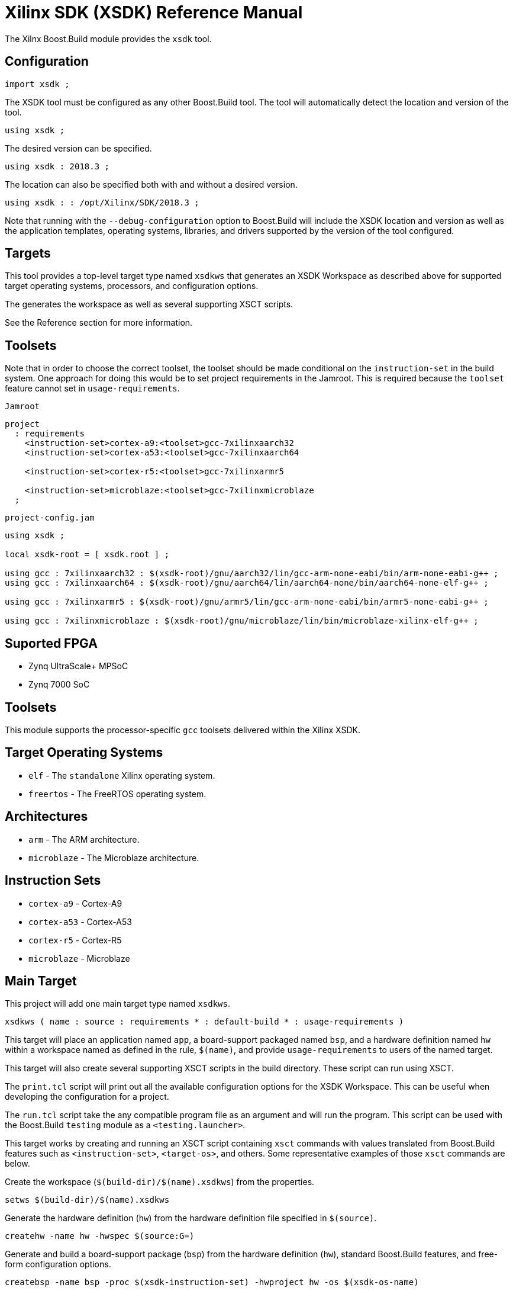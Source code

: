 = Xilinx SDK (XSDK) Reference Manual

The Xilnx Boost.Build module provides the `xsdk` tool.

== Configuration

// @todo jam is not supported in general
// [source,jam]
----
import xsdk ;
----

The XSDK tool must be configured as any other Boost.Build tool.  The
tool will automatically detect the location and version of the tool.

// @todo jam is not supported in general
// [source,jam]
----
using xsdk ;
----

The desired version can be specified.

// @todo jam is not supported in general
// [source,jam]
----
using xsdk : 2018.3 ;
----

The location can also be specified both with and without a desired
version.

// @todo jam is not supported in general
// [source,jam]
----
using xsdk : : /opt/Xilinx/SDK/2018.3 ;
----

Note that running with the `--debug-configuration` option to
Boost.Build will include the XSDK location and version as well as the
application templates, operating systems, libraries, and drivers
supported by the version of the tool configured.

== Targets

This tool provides a top-level target type named `xsdkws` that
generates an XSDK Workspace as described above for supported target
operating systems, processors, and configuration options.

The generates the workspace as well as several supporting XSCT
scripts.

See the Reference section for more information.

== Toolsets

Note that in order to choose the correct toolset, the toolset should
be made conditional on the `instruction-set` in the build system.
One approach for doing this would be to set project requirements in
the Jamroot.  This is required because the `toolset` feature cannot
set in `usage-requirements`.

.`Jamroot`
// @todo jam is not supported in general
// [source,jam]
----
project
  : requirements
    <instruction-set>cortex-a9:<toolset>gcc-7xilinxaarch32
    <instruction-set>cortex-a53:<toolset>gcc-7xilinxaarch64

    <instruction-set>cortex-r5:<toolset>gcc-7xilinxarmr5

    <instruction-set>microblaze:<toolset>gcc-7xilinxmicroblaze
  ;
----

.`project-config.jam`
// @todo jam is not supported in general
// [source,jam]
----
using xsdk ;

local xsdk-root = [ xsdk.root ] ;

using gcc : 7xilinxaarch32 : $(xsdk-root)/gnu/aarch32/lin/gcc-arm-none-eabi/bin/arm-none-eabi-g++ ;
using gcc : 7xilinxaarch64 : $(xsdk-root)/gnu/aarch64/lin/aarch64-none/bin/aarch64-none-elf-g++ ;

using gcc : 7xilinxarmr5 : $(xsdk-root)/gnu/armr5/lin/gcc-arm-none-eabi/bin/armr5-none-eabi-g++ ;

using gcc : 7xilinxmicroblaze : $(xsdk-root)/gnu/microblaze/lin/bin/microblaze-xilinx-elf-g++ ;
----

== Suported FPGA

* Zynq UltraScale+ MPSoC
* Zynq 7000 SoC

== Toolsets

This module supports the processor-specific `gcc` toolsets delivered
within the Xilinx XSDK.

== Target Operating Systems

* `elf` - The `standalone` Xilinx operating system.
* `freertos` - The FreeRTOS operating system.

== Architectures

* `arm` - The ARM architecture.
* `microblaze` - The Microblaze architecture.

== Instruction Sets

* `cortex-a9` - Cortex-A9
* `cortex-a53` - Cortex-A53
* `cortex-r5` - Cortex-R5
* `microblaze` - Microblaze

== Main Target

This project will add one main target type named `xsdkws`.

----
xsdkws ( name : source : requirements * : default-build * : usage-requirements )
----

This target will place an application named `app`, a board-support
packaged named `bsp`, and a hardware definition named `hw` within a
workspace named as defined in the rule, `$(name)`, and provide
`usage-requirements` to users of the named target.

This target will also create several supporting XSCT scripts in the
build directory.  These script can run using XSCT.

The `print.tcl` script will print out all the available configuration
options for the XSDK Workspace.  This can be useful when developing
the configuration for a project.

The `run.tcl` script take the any compatible program file as an
argument and will run the program.  This script can be used with the
Boost.Build `testing` module as a `<testing.launcher>`.

This target works by creating and running an XSCT script containing
`xsct` commands with values translated from Boost.Build features such
as `<instruction-set>`, `<target-os>`, and others.  Some
representative examples of those `xsct` commands are below.

Create the workspace (`$(build-dir)/$(name).xsdkws`) from the
properties.

[source,tcl]
----
setws $(build-dir)/$(name).xsdkws
----

Generate the hardware definition (`hw`) from the hardware definition
file specified in `$(source)`.

[source,tcl]
----
createhw -name hw -hwspec $(source:G=)
----

Generate and build a board-support package (`bsp`) from the hardware
definition (`hw`), standard Boost.Build features, and free-form
configuration options.

[source,tcl]
----
createbsp -name bsp -proc $(xsdk-instruction-set) -hwproject hw -os $(xsdk-os-name)

configbsp -bsp bsp sleep_timer psu_ttc_3

updatemss -mss  $ws/bsp/system.mss
regenbsp -bsp bsp

projects -build -type bsp -name bsp
----

Generate and build an application (`app`) which provides a
linker-command file and some options required to properly build an
application.

Note that building the application is done as a reference to debug
build issues with programs not built using the XSCT tool.

[source,tcl]
----
createapp -name app -app {$(xsdk-template)} -lang $(xsdk-language) -bsp bsp -proc psu_$(xsdk-instruction-set)_$(xsdk-processor-id) -hwproject hw -os $(xsdk-os-name)

projects -build -type app -name app
----

== Boost.Build Features

The following Boost.Build features are used to configure the XSDK.
Workspace.

* `target-os`
* `instruction-set`

== XSDK-related Features

Boost.Build will generally configure the board-support package given
Boost.Build features.  These features can be overridden using the
following toolset flags.

=== `xsdk-template`

This feature indicates the application template used to generate the
application.  The application provides the linker script used by
programs built with the XSDK Workspace.

The resulting files can be used to create or update the actual
application code, but are not used when generating programs from the
XSDK Workspace.

This defaults to an empty application.

=== `xsdk-configuration`

This feature provides information for configuring a board-support
package.  A configuration is a string added to the end of the call to
`configbsp`.

The system will generate the following for each
`<xsdk-configuration>STRING`.

[source,tcl]
----
configbps -bsp bsp STRING
----

=== `xsdk-library`

This feature adds Xilinx libraries to the board-support package.
These are the library names as described in the XSDK documentation.

=== `xsdk-processor-id`

This feature assigns an application to run on a particular processor
on the SoC, defaulting to 0.
